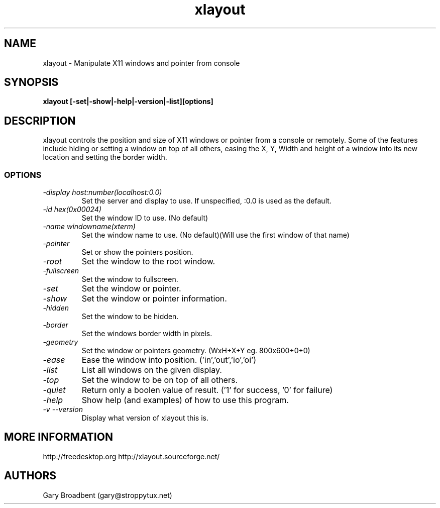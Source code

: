 .TH xlayout 1
.SH NAME
xlayout \- Manipulate X11 windows and pointer from console
.SH SYNOPSIS
.B xlayout [-set|-show|-help|-version|-list][options]
.I ""
.SH DESCRIPTION
xlayout controls the position and size of X11 windows or pointer from a console
or remotely. Some of the features include hiding or setting a window on top of 
all others, easing the X, Y, Width and height of a window into its new location
and setting the border width.
.SS OPTIONS
.TP
.I "\-display host:number(localhost:0.0)"
Set the server and display to use. If unspecified, :0.0 is used as the default.
.TP
.I "\-id hex(0x00024)"
Set the window ID to use. (No default)
.TP
.I "\-name windowname(xterm)"
Set the window name to use. (No default)(Will use the first window of that name)
.TP
.I "\-pointer"
Set or show the pointers position.
.TP
.I "\-root"
Set the window to the root window.
.TP
.I "\-fullscreen"
Set the window to fullscreen.
.TP
.I "\-set"
Set the window or pointer.
.TP
.I "\-show"
Set the window or pointer information.
.TP
.I "\-hidden"
Set the window to be hidden.
.TP
.I "\-border"
Set the windows border width in pixels.
.TP
.I "\-geometry"
Set the window or pointers geometry. (WxH+X+Y eg. 800x600+0+0)
.TP
.I "\-ease"
Ease the window into position. ('in','out','io','oi')
.TP
.I "\-list"
List all windows on the given display.
.TP
.I "\-top"
Set the window to be on top of all others.
.TP
.I "\-quiet"
Return only a boolen value of result. ('1' for success, '0' for failure)
.TP
.I "\-help"
Show help (and examples) of how to use this program.
.TP
.I "\-v \-\-version"
Display what version of xlayout this is.
.SH MORE INFORMATION
http://freedesktop.org
http://xlayout.sourceforge.net/
.SH "AUTHORS"
Gary Broadbent (gary@stroppytux.net)
